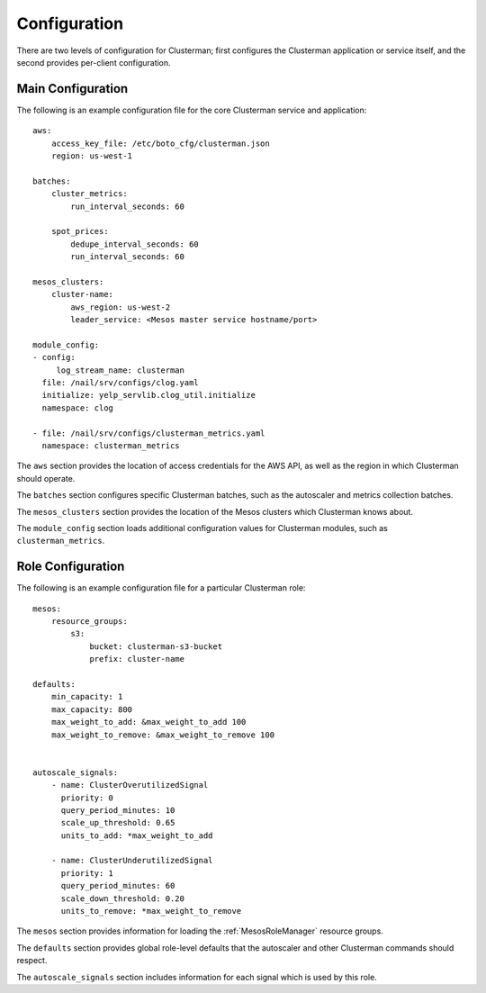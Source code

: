 Configuration
=============

There are two levels of configuration for Clusterman; first configures the Clusterman application or service itself, and
the second provides per-client configuration.

Main Configuration
-------------------

The following is an example configuration file for the core Clusterman service and application::

    aws:
        access_key_file: /etc/boto_cfg/clusterman.json
        region: us-west-1

    batches:
        cluster_metrics:
            run_interval_seconds: 60

        spot_prices:
            dedupe_interval_seconds: 60
            run_interval_seconds: 60

    mesos_clusters:
        cluster-name:
            aws_region: us-west-2
            leader_service: <Mesos master service hostname/port>

    module_config:
    - config:
         log_stream_name: clusterman
      file: /nail/srv/configs/clog.yaml
      initialize: yelp_servlib.clog_util.initialize
      namespace: clog

    - file: /nail/srv/configs/clusterman_metrics.yaml
      namespace: clusterman_metrics

The ``aws`` section provides the location of access credentials for the AWS API, as well as the region in which
Clusterman should operate.

The ``batches`` section configures specific Clusterman batches, such as the autoscaler and metrics collection batches.

The ``mesos_clusters`` section provides the location of the Mesos clusters which Clusterman knows about.

The ``module_config`` section loads additional configuration values for Clusterman modules, such as
``clusterman_metrics``.

Role Configuration
------------------

The following is an example configuration file for a particular Clusterman role::

    mesos:
        resource_groups:
            s3:
                bucket: clusterman-s3-bucket
                prefix: cluster-name

    defaults:
        min_capacity: 1
        max_capacity: 800
        max_weight_to_add: &max_weight_to_add 100
        max_weight_to_remove: &max_weight_to_remove 100


    autoscale_signals:
        - name: ClusterOverutilizedSignal
          priority: 0
          query_period_minutes: 10
          scale_up_threshold: 0.65
          units_to_add: *max_weight_to_add

        - name: ClusterUnderutilizedSignal
          priority: 1
          query_period_minutes: 60
          scale_down_threshold: 0.20
          units_to_remove: *max_weight_to_remove

The ``mesos`` section provides information for loading the :ref:`MesosRoleManager` resource groups.

The ``defaults`` section provides global role-level defaults that the autoscaler and other Clusterman commands should
respect.

The ``autoscale_signals`` section includes information for each signal which is used by this role.
